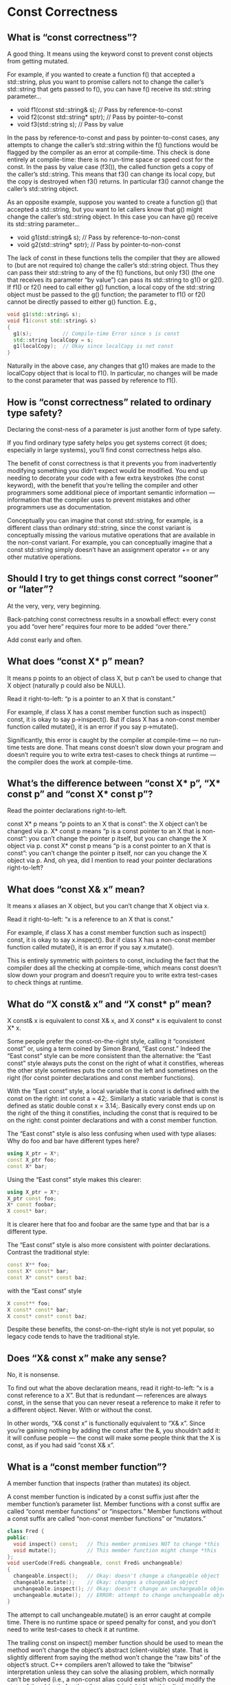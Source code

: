 * Const Correctness  

** What is “const correctness”?  

A good thing. It means using the keyword const to prevent const objects from getting mutated.

For example, if you wanted to create a function f() that accepted a std::string, plus you want to promise callers not to change the caller’s std::string that gets passed to f(), you can have f() receive its std::string parameter…

  - void f1(const std::string& s);      // Pass by reference-to-const
  - void f2(const std::string* sptr);   // Pass by pointer-to-const
  - void f3(std::string s);             // Pass by value
    
In the pass by reference-to-const and pass by pointer-to-const cases, any attempts to change the caller’s std::string within the f() functions would be flagged by the compiler as an error at compile-time. This check is done entirely at compile-time: there is no run-time space or speed cost for the const. In the pass by value case (f3()), the called function gets a copy of the caller’s std::string. This means that f3() can change its local copy, but the copy is destroyed when f3() returns. In particular f3() cannot change the caller’s std::string object.

As an opposite example, suppose you wanted to create a function g() that accepted a std::string, but you want to
let callers know that g() might change the caller’s std::string object. In this case you can have g() receive its std::string parameter…

  - void g1(std::string& s);      // Pass by reference-to-non-const
  - void g2(std::string* sptr);   // Pass by pointer-to-non-const

The lack of const in these functions tells the compiler that they are allowed to (but are not required to) change the caller’s std::string object. Thus they can pass their std::string to any of the f() functions, but only f3() (the one that receives its parameter “by value”) can pass its std::string to g1() or g2(). If f1() or f2() need to call either g() function, a local copy of the std::string object must be passed to the g() function; the parameter to f1() or f2() cannot be directly passed to either g() function. E.g.,

#+begin_src cpp
void g1(std::string& s);
void f1(const std::string& s)
{
  g1(s);          // Compile-time Error since s is const
  std::string localCopy = s;
  g1(localCopy);  // Okay since localCopy is not const
}
#+end_src

Naturally in the above case, any changes that g1() makes are made to the localCopy object that is local to f1(). In particular, no changes will be made to the const parameter that was passed by reference to f1().

** How is “const correctness” related to ordinary type safety?  

Declaring the const-ness of a parameter is just another form of type safety.

If you find ordinary type safety helps you get systems correct (it does; especially in large systems), you’ll find const correctness helps also.

The benefit of const correctness is that it prevents you from inadvertently modifying something you didn’t expect would be modified. You end up needing to decorate your code with a few extra keystrokes (the const keyword), with the benefit that you’re telling the compiler and other programmers some additional piece of important semantic information — information that the compiler uses to prevent mistakes and other programmers use as documentation.

Conceptually you can imagine that const std::string, for example, is a different class than ordinary std::string, since the const variant is conceptually missing the various mutative operations that are available in the non-const variant. For example, you can conceptually imagine that a const std::string simply doesn’t have an assignment operator += or any other mutative operations.

** Should I try to get things const correct “sooner” or “later”?  

At the very, very, very beginning.

Back-patching const correctness results in a snowball effect: every const you add “over here” requires four more to be added “over there.”

Add const early and often.

** What does “const X* p” mean?  

It means p points to an object of class X, but p can’t be used to change that X object (naturally p could also be NULL).

Read it right-to-left: “p is a pointer to an X that is constant.”

For example, if class X has a const member function such as inspect() const, it is okay to say p->inspect(). But if class X has a non-const member function called mutate(), it is an error if you say p->mutate().

Significantly, this error is caught by the compiler at compile-time — no run-time tests are done. That means const doesn’t slow down your program and doesn’t require you to write extra test-cases to check things at runtime — the compiler does the work at compile-time.

** What’s the difference between “const X* p”, “X* const p” and “const X* const p”?  

Read the pointer declarations right-to-left.

const X* p means “p points to an X that is const”: the X object can’t be changed via p.
X* const p means “p is a const pointer to an X that is non-const”: you can’t change the pointer p itself, but you can change the X object via p.
const X* const p means “p is a const pointer to an X that is const”: you can’t change the pointer p itself, nor can you change the X object via p.
And, oh yea, did I mention to read your pointer declarations right-to-left?

** What does “const X& x” mean?  

It means x aliases an X object, but you can’t change that X object via x.

Read it right-to-left: “x is a reference to an X that is const.”

For example, if class X has a const member function such as inspect() const, it is okay to say x.inspect(). But if class X has a non-const member function called mutate(), it is an error if you say x.mutate().

This is entirely symmetric with pointers to const, including the fact that the compiler does all the checking at compile-time, which means const doesn’t slow down your program and doesn’t require you to write extra test-cases to check things at runtime.

** What do “X const& x” and “X const* p” mean?  

X const& x is equivalent to const X& x, and X const* x is equivalent to const X* x.

Some people prefer the const-on-the-right style, calling it “consistent const” or, using a term coined by Simon Brand, “East const.” Indeed the “East const” style can be more consistent than the alternative: the “East const” style always puts the const on the right of what it constifies, whereas the other style sometimes puts the const on the left and sometimes on the right (for const pointer declarations and const member functions).

With the “East const” style, a local variable that is const is defined with the const on the right: int const a = 42;. Similarly a static variable that is const is defined as static double const x = 3.14;. Basically every const ends up on the right of the thing it constifies, including the const that is required to be on the right: const pointer declarations and with a const member function.

The “East const” style is also less confusing when used with type aliases: Why do foo and bar have different types here?

#+begin_src cpp
using X_ptr = X*;
const X_ptr foo;
const X* bar;
#+end_src

Using the “East const” style makes this clearer:

#+begin_src cpp
using X_ptr = X*;
X_ptr const foo;
X* const foobar;
X const* bar;
#+end_src

It is clearer here that foo and foobar are the same type and that bar is a different type.

The “East const” style is also more consistent with pointer declarations. Contrast the traditional style:

#+begin_src cpp
const X** foo;
const X* const* bar;
const X* const* const baz;
#+end_src

with the “East const” style

#+begin_src cpp
X const** foo;
X const* const* bar;
X const* const* const baz;
#+end_src

Despite these benefits, the const-on-the-right style is not yet popular, so legacy code tends to have the traditional style.

** Does “X& const x” make any sense?  

No, it is nonsense.

To find out what the above declaration means, read it right-to-left: “x is a const reference to a X”. But that is redundant — references are always const, in the sense that you can never reseat a reference to make it refer to a different object. Never. With or without the const.

In other words, “X& const x” is functionally equivalent to “X& x”. Since you’re gaining nothing by adding the const after the &, you shouldn’t add it: it will confuse people — the const will make some people think that the X is const, as if you had said “const X& x”.

** What is a “const member function”?  

A member function that inspects (rather than mutates) its object.

A const member function is indicated by a const suffix just after the member function’s parameter list. Member functions with a const suffix are called “const member functions” or “inspectors.” Member functions without a const suffix are called “non-const member functions” or “mutators.”

#+begin_src cpp
class Fred {
public:
  void inspect() const;   // This member promises NOT to change *this
  void mutate();          // This member function might change *this
};
void userCode(Fred& changeable, const Fred& unchangeable)
{
  changeable.inspect();   // Okay: doesn't change a changeable object
  changeable.mutate();    // Okay: changes a changeable object
  unchangeable.inspect(); // Okay: doesn't change an unchangeable object
  unchangeable.mutate();  // ERROR: attempt to change unchangeable object
}
#+end_src

The attempt to call unchangeable.mutate() is an error caught at compile time. There is no runtime space or speed penalty for const, and you don’t need to write test-cases to check it at runtime.

The trailing const on inspect() member function should be used to mean the method won’t change the object’s abstract (client-visible) state. That is slightly different from saying the method won’t change the “raw bits” of the object’s struct. C++ compilers aren’t allowed to take the “bitwise” interpretation unless they can solve the aliasing problem, which normally can’t be solved (i.e., a non-const alias could exist which could modify the state of the object). Another (important) insight from this aliasing issue: pointing at an object with a pointer-to-const doesn’t guarantee that the object won’t change; it merely promises that the object won’t change via that pointer.

** What is the relationship between a return-by-reference and a const member function?  

If you want to return a member of your this object by reference from an inspector method, you should return it using reference-to-const (const X& inspect() const) or by value (X inspect() const).

#+begin_src cpp
class Person {
public:
  const std::string& name_good() const;  // Right: the caller can't change the Person's name
  std::string& name_evil() const;        // Wrong: the caller can change the Person's name
  int age() const;                       // Also right: the caller can't change the Person's age
  // ...
};
void myCode(const Person& p)  // myCode() promises not to change the Person object...
{
  p.name_evil() = "Igor";     // But myCode() changed it anyway!!
}
#+end_src

The good news is that the compiler will often catch you if you get this wrong. In particular, if you accidentally return a member of your this object by non-const reference, such as in Person::name_evil() above, the compiler will often detect it and give you a compile-time error while compiling the innards of, in this case, Person::name_evil().

The bad news is that the compiler won’t always catch you: there are some cases where the compiler simply won’t ever give you a compile-time error message.

Translation: you need to think. If that scares you, find another line of work; “think” is not a four-letter word.

Remember the “const philosophy” spread throughout this section: a const member function must not change (or allow a caller to change) the this object’s logical state (AKA abstract state AKA meaningwise state). Think of what an object means, not how it is internally implemented. A Person’s age and name are logically part of the Person, but the Person’s neighbor and employer are not. An inspector method that returns part of the this object’s logical / abstract / meaningwise state must not return a non-const pointer (or reference) to that part, independent of whether that part is internally implemented as a direct data-member physically embedded within the this object or some other way.

** What’s the deal with “const-overloading”?  

const overloading helps you achieve const correctness.

const overloading is when you have an inspector method and a mutator method with the same name and the same number of and types of parameters. The two distinct methods differ only in that the inspector is const and the mutator is non-const.

The most common use of const overloading is with the subscript operator. You should generally try to use one of the standard container templates, such as std::vector, but if you need to create your own class that has a subscript operator, here’s the rule of thumb: subscript operators often come in pairs.

#+begin_src cpp
class Fred { /*...*/ };
class MyFredList {
public:
  const Fred& operator[] (unsigned index) const;  // Subscript operators often come in pairs
  Fred&       operator[] (unsigned index);        // Subscript operators often come in pairs
  // ...
};
#+end_src

The const subscript operator returns a const-reference, so the compiler will prevent callers from inadvertently mutating/changing the Fred. The non-const subscript operator returns a non-const reference, which is your way of telling your callers (and the compiler) that your callers are allowed to modify the Fred object.

When a user of your MyFredList class calls the subscript operator, the compiler selects which overload to call based on the constness of their MyFredList. If the caller has a MyFredList a or MyFredList& a, then a[3] will call the non-const subscript operator, and the caller will end up with a non-const reference to a Fred:

For example, suppose class Fred has an inspector-method inspect() const and a mutator-method mutate():

#+begin_src cpp
void f(MyFredList& a)  // The MyFredList is non-const
{
  // Okay to call methods that inspect (look but not mutate/change) the Fred at a[3]:
  Fred x = a[3];       // Doesn't change to the Fred at a[3]: merely makes a copy of that Fred
  a[3].inspect();      // Doesn't change to the Fred at a[3]: inspect() const is an inspector-method
  // Okay to call methods that DO change the Fred at a[3]:
  Fred y;
  a[3] = y;            // Changes the Fred at a[3]
  a[3].mutate();       // Changes the Fred at a[3]: mutate() is a mutator-method
}
#+end_src

However if the caller has a const MyFredList a or const MyFredList& a, then a[3] will call the const subscript operator, and the caller will end up with a const reference to a Fred. This allows the caller to inspect the Fred at a[3], but it prevents the caller from inadvertently mutating/changing the Fred at a[3].

#+begin_src cpp
void f(const MyFredList& a)  // The MyFredList is const
{
  // Okay to call methods that DON'T change the Fred at a[3]:
  Fred x = a[3];
  a[3].inspect();
  // Compile-time error (fortunately!) if you try to mutate/change the Fred at a[3]:
  Fred y;
  a[3] = y;       // Fortunately(!) the compiler catches this error at compile-time
  a[3].mutate();  // Fortunately(!) the compiler catches this error at compile-time
}
#+end_src

Const overloading for subscript- and funcall-operators is illustrated here, here, here, here, and here.

You can, of course, also use const-overloading for things other than the subscript operator.

** How can it help me design better classes if I distinguish logical state from physical state?  

Because that encourages you to design your classes from the outside-in rather than from the inside-out, which in turn makes your classes and objects easier to understand and use, more intuitive, less error prone, and faster. (Okay, that’s a slight over-simplification. To understand all the if’s and’s and but’s, you’ll just have to read the rest of this answer!)

Let’s understand this from the inside-out — you will (should) design your classes from the outside-in, but if you’re new to this concept, it’s easier to understand from the inside-out.

On the inside, your objects have physical (or concrete or bitwise) state. This is the state that’s easy for programmers to see and understand; it’s the state that would be there if the class were just a C-style struct.

On the outside, your objects have users of your class, and these users are restricted to using only public member functions and friends. These external users also perceive the object as having state, for example, if the object is of class Rectangle with methods width(), height() and area(), your users would say that those three are all part of the object’s logical (or abstract or meaningwise) state. To an external user, the Rectangle object actually has an area, even if that area is computed on the fly (e.g., if the area() method returns the product of the object’s width and height). In fact, and this is the important point, your users don’t know and don’t care how you implement any of these methods; your users still perceive, from their perspective, that your object logically has a meaningwise state of width, height, and area.

The area() example shows a case where the logical state can contain elements that are not directly realized in the physical state. The opposite is also true: classes sometimes intentionally hide part of their objects’ physical (concrete, bitwise) state from users — they intentionally do not provide any public member functions or friends that would allow users to read or write or even know about this hidden state. That means there are bits in the object’s physical state that have no corresponding elements in the object’s logical state.

As an example of this latter case, a collection-object might cache its last lookup in hopes of improving the performance of its next lookup. This cache is certainly part of the object’s physical state, but there it is an internal implementation detail that will probably not be exposed to users — it will probably not be part of the object’s logical state. Telling what’s what is easy if you think from the outside-in: if the collection-object’s users have no way to check the state of the cache itself, then the cache is transparent, and is not part of the object’s logical state.

** Should the constness of my public member functions be based on what the method does to the object’s logical state, or physical state?  

Logical.

There’s no way to make this next part easy. It is going to hurt. Best recommendation is to sit down. And please, for your safety, make sure there are no sharp implements nearby.

Let’s go back to the collection-object example. Remember: there’s a lookup method that caches the last lookup in hopes to speed up future lookups.

Let’s state what is probably obvious: assume that the lookup method makes no changes to any of the collection-object’s logical state.

So… the time has come to hurt you. Are you ready?

Here comes: if the lookup method does not make any change to any of the collection-object’s logical state, but it does change the collection-object’s physical state (it makes a very real change to the very real cache), should the lookup method be const?

The answer is a resounding Yes. (There are exceptions to every rule, so “Yes” should really have an asterisk next to it, but the vast majority of the time, the answer is Yes.)

This is all about “logical const” over “physical const.” It means the decision about whether to decorate a method with const should hinge primarily on whether that method leaves the logical state unchanged, irrespective (are you sitting down?) (you might want to sit down) irrespective of whether the method happens to make very real changes to the object’s very real physical state.

In case that didn’t sink in, or in case you are not yet in pain, let’s tease it apart into two cases:

  - If a method changes any part of the object’s logical state, it logically is a mutator; it should not be const even if (as actually happens!) the method doesn’t change any physical bits of the object’s concrete state.
  - Conversely, a method is logically an inspector and should be const if it never changes any part of the object’s   logical state, even if (as actually happens!) the method changes physical bits of the object’s concrete state.

If you’re confused, read it again.

If you’re not confused but are angry, good: you may not like it yet, but at least you understand it. Take a deep breath and repeat after me: “The constness of a method should makes sense from outside the object.”

If you’re still angry, repeat this three times: “The constness of a method must make sense to the object’s users, and those users can see only the object’s logical state.”

If you’re still angry, sorry, it is what it is. Suck it up and live with it. Yes, there will be exceptions; every rule has them. But as a rule, in the main, this logical const notion is good for you and good for your software.

One more thing. This is going to get inane, but let’s be precise about whether a method changes the object’s logical state. If you are outside the class — you are a normal user, every experiment you could perform (every method or sequence of methods you call) would have the same results (same return values, same exceptions or lack of exceptions) irrespective of whether you first called that lookup method. If the lookup function changed any future behavior of any future method (not just making it faster but changed the outcome, changed the return value, changed the exception), then the lookup method changed the object’s logical state — it is a mutuator. But if the lookup method changed nothing other than perhaps making some things faster, then it is an inspector.

** What do I do if I want a const member function to make an “invisible” change to a data member?  

Use mutable (or, as a last resort, use const_cast).

A small percentage of inspectors need to make changes to an object’s physical state that cannot be observed by external users — changes to the physical but not logical state.

For example, the collection-object discussed earlier cached its last lookup in hopes of improving the performance of its next lookup. Since the cache, in this example, cannot be directly observed by any part of the collection-object’s public interface (other than timing), its existence and state is not part of the object’s logical state, so changes to it are invisible to external users. The lookup method is an inspector since it never changes the object’s logical state, irrespective of the fact that, at least for the present implementation, it changes the object’s physical state.

When methods change the physical but not logical state, the method should generally be marked as const since it really is an inspector-method. That creates a problem: when the compiler sees your const method changing the physical state of the this object, it will complain — it will give your code an error message.

The C++ compiler language uses the mutable keyword to help you embrace this logical const notion. In this case, you would mark the cache with the mutable keyword, that way the compiler knows it is allowed to change inside a const method or via any other const pointer or reference. In our lingo, the mutable keyword marks those portions of the object’s physical state which are not part of the logical state.

The mutable keyword goes just before the data member’s declaration, that is, the same place where you could put const. The other approach, not preferred, is to cast away the const‘ness of the this pointer, probably via the const_cast keyword:

#+begin_src cpp
Set* self = const_cast<Set*>(this);
  // See the NOTE below before doing this!
#+end_src 

After this line, self will have the same bits as this, that is, self == this, but self is a Set* rather than a const Set* (technically this is a const Set* const, but the right-most const is irrelevant to this discussion). That means you can use self to modify the object pointed to by this.

*NOTE*: there is an extremely unlikely error that can occur with const_cast. It only happens when three very rare things are combined at the same time: a data member that ought to be mutable (such as is discussed above), a compiler that doesn’t support the mutable keyword and/or a programmer who doesn’t use it, and an object that was originally defined to be const (as opposed to a normal, non-const object that is pointed to by a pointer-to-const). Although this combination is so rare that it may never happen to you, if it ever did happen, the code may not work (the Standard says the behavior is undefined).

If you ever want to use const_cast, use mutable instead. In other words, if you ever need to change a member of an object, and that object is pointed to by a pointer-to-const, the safest and simplest thing to do is add mutable to the member’s declaration. You can use const_cast if you are sure that the actual object isn’t const (e.g., if you are sure the object is declared something like this: Set s;), but if the object itself might be const (e.g., if it might be declared like: const Set s;), use mutable rather than const_cast.

Please don’t write saying version X of compiler Y on machine Z lets you change a non-mutable member of a const object. I don’t care — it is illegal according to the language and your code will probably fail on a different compiler or even a different version (an upgrade) of the same compiler. Just say no. Use mutable instead. Write code that is guaranteed to work, not code that doesn’t seem to break.

** Does const_cast mean lost optimization opportunities?  

In theory, yes; in practice, no.

Even if the language outlawed const_cast, the only way to avoid flushing the register cache across a const member function call would be to solve the aliasing problem (i.e., to prove that there are no non-const pointers that point to the object). This can happen only in rare cases (when the object is constructed in the scope of the const member function invocation, and when all the non-const member function invocations between the object’s construction and the const member function invocation are statically bound, and when every one of these invocations is also inlined, and when the constructor itself is inlined, and when any member functions the constructor calls are inline).

** Why does the compiler allow me to change an int after I’ve pointed at it with a const int*?  

Because “const int* p” means “p promises not to change the *p,” not “*p promises not to change.”

Causing a const int* to point to an int doesn’t const-ify the int. The int can’t be changed via the const int*, but if someone else has an int* (note: no const) that points to (“aliases”) the same int, then that int* can be used to change the int. For example:

#+begin_src cpp
void f(const int* p1, int* p2)
{
  int i = *p1;         // Get the (original) value of *p1
  *p2 = 7;             // If p1 == p2, this will also change *p1
  int j = *p1;         // Get the (possibly new) value of *p1
  if (i != j) {
    std::cout << "*p1 changed, but it didn't change via pointer p1!\n";
    assert(p1 == p2);  // This is the only way *p1 could be different
  }
}
int main()
{
  int x = 5;
  f(&x, &x);           // This is perfectly legal (and even moral!)
  // ...
}
#+end_src

Note that main() and f(const int*,int*) could be in different compilation units that are compiled on different days of the week. In that case there is no way the compiler can possibly detect the aliasing at compile time. Therefore there is no way we could make a language rule that prohibits this sort of thing. In fact, we wouldn’t even want to make such a rule, since in general it’s considered a feature that you can have many pointers pointing to the same thing. The fact that one of those pointers promises not to change the underlying “thing” is just a promise made by the pointer; it’s not a promise made by the “thing”.

** Does “const Fred* p” mean that *p can’t change?  

No! (This is related to the FAQ about aliasing of int pointers.)

“const Fred* p” means that the Fred can’t be changed via pointer p, but there might be other ways to get at the object without going through a const (such as an aliased non-const pointer such as a Fred*). For example, if you have two pointers “const Fred* p” and “Fred* q” that point to the same Fred object (aliasing), pointer q can be used to change the Fred object but pointer p cannot.

#+begin_src cpp
class Fred {
public:
  void inspect() const;   // A const member function
  void mutate();          // A non-const member function
};
int main()
{
  Fred f;
  const Fred* p = &f;
  Fred*       q = &f;
  p->inspect();    // Okay: No change to *p
  p->mutate();     // Error: Can't change *p via p
  q->inspect();    // Okay: q is allowed to inspect the object
  q->mutate();     // Okay: q is allowed to mutate the object
  f.inspect();     // Okay: f is allowed to inspect the object
  f.mutate();      // Okay: f is allowed to mutate the object
  // ...
}
#+end_src

** Why am I getting an error converting a Foo** → const Foo**?  

Because converting Foo** → const Foo** would be invalid and dangerous.

C++ allows the (safe) conversion Foo* → Foo const*, but gives an error if you try to implicitly convert Foo** → const Foo**.

The rationale for why that error is a good thing is given below. But first, here is the most common solution: simply change const Foo** to const Foo* const*:

#+begin_src cpp
class Foo { /* ... */ };
void f(const Foo** p);
void g(const Foo* const* p);
int main()
{
  Foo** p = /*...*/;
  // ...
  f(p);  // ERROR: it's illegal and immoral to convert Foo** to const Foo**
  g(p);  // Okay: it's legal and moral to convert Foo** to const Foo* const*
  // ...
}
#+end_src

The reason the conversion from Foo** → const Foo** is dangerous is that it would let you silently and accidentally modify a const Foo object without a cast:

#+begin_src cpp
class Foo {
public:
  void modify();  // make some modification to the this object
};
int main()
{
  const Foo x;
  Foo* p;
  const Foo** q = &p;  // q now points to p; this is (fortunately!) an error
  *q = &x;             // p now points to x
  p->modify();         // Ouch: modifies a const Foo!!
  // ...
}
#+end_src

If the q = &p line were legal, q would be pointing at p. The next line, *q = &x, changes p itself (since *q is p) to point at x. That would be a bad thing, since we would have lost the const qualifier: p is a Foo * but x is a const Foo. The p->modify() line exploits p’s ability to modify its referent, which is the real problem, since we ended up modifying a const Foo.

By way of analogy, if you hide a criminal under a lawful disguise, he can then exploit the trust given to that disguise. That’s bad.

Thankfully C++ prevents you from doing this: the line q = &p is flagged by the C++ compiler as a compile-time error. Reminder: please do not pointer-cast your way around that compile-time error message. Just Say No!

(Note: there is a conceptual similarity between this and the prohibition against converting Derived** to Base**.)
